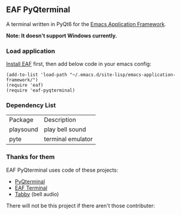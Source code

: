 #+OPTIONS: toc:nil html-postamble

** EAF PyQterminal

A terminal written in PyQt6 for the [[https://github.com/emacs-eaf/emacs-application-framework][Emacs Application Framework]].

*Note: It doesn't support Windows currently.*

*** Load application

[[https://github.com/emacs-eaf/emacs-application-framework#install][Install EAF]] first, then add below code in your emacs config:

#+begin_src elisp
  (add-to-list 'load-path "~/.emacs.d/site-lisp/emacs-application-framework/")
  (require 'eaf)
  (require 'eaf-pyqterminal)
#+end_src

*** Dependency List

| Package   | Description       |
| playsound | play bell sound   |
| pyte      | terminal emulator |

*** Thanks for them

EAF PyQterminal uses code of these projects:

- [[https://github.com/korimas/PyQTerminal][PyQterminal]]
- [[https://github.com/emacs-eaf/eaf-terminal][EAF Terminal]]
- [[https://github.com/Eugeny/tabby][Tabby]] (bell audio)

There will not be this project if there aren't those contributer:

@@html:<a href="https://github.com/mumu-lhl/eaf-pyqterminal/graphs/contributors">@@@@html:<img src="https://contrib.rocks/image?repo=mumu-lhl/eaf-pyqterminal" />@@@@html:</a>@@
